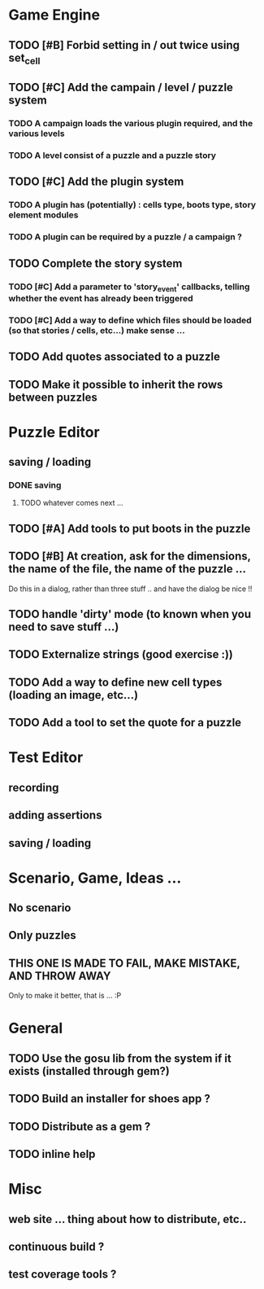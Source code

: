 * Game Engine
** TODO [#B] Forbid setting in / out twice using set_cell
** TODO [#C] Add the campain / level / puzzle system
*** TODO A campaign loads the various plugin required, and the various levels
*** TODO A level consist of a puzzle and a puzzle story
** TODO [#C] Add the plugin system
*** TODO A plugin has (potentially) : cells type, boots type, story element modules
*** TODO A plugin can be required by a puzzle / a campaign ?
** TODO Complete the story system
*** TODO [#C] Add a parameter to 'story_event' callbacks, telling whether the event has already been triggered
*** TODO [#C] Add a way to define which files should be loaded (so that stories / cells, etc...) make sense ...
** TODO Add quotes associated to a puzzle
** TODO Make it possible to inherit the rows between puzzles
* Puzzle Editor
** saving / loading
*** DONE saving
**** TODO whatever comes next ...
** TODO [#A] Add tools to put boots in the puzzle
** TODO [#B] At creation, ask for the dimensions, the name of the file, the name of the puzzle ...
   Do this in a dialog, rather than three stuff .. and have the dialog be nice !!
** TODO handle 'dirty' mode (to known when you need to save stuff ...)
** TODO Externalize strings (good exercise :))
** TODO Add a way to define new cell types (loading an image, etc...)
** TODO Add a tool to set the quote for a puzzle
* Test Editor
** recording
** adding assertions
** saving / loading
* Scenario, Game, Ideas ...
** No scenario
** Only puzzles
** THIS ONE IS MADE TO FAIL, MAKE MISTAKE, AND THROW AWAY
   Only to make it better, that is ... :P
* General
** TODO Use the gosu lib from the system if it exists (installed through gem?)
** TODO Build an installer for shoes app ?
** TODO Distribute as a gem ?
** TODO inline help
* Misc
** web site ... thing about how to distribute, etc..
** continuous build ?
** test coverage tools ?
